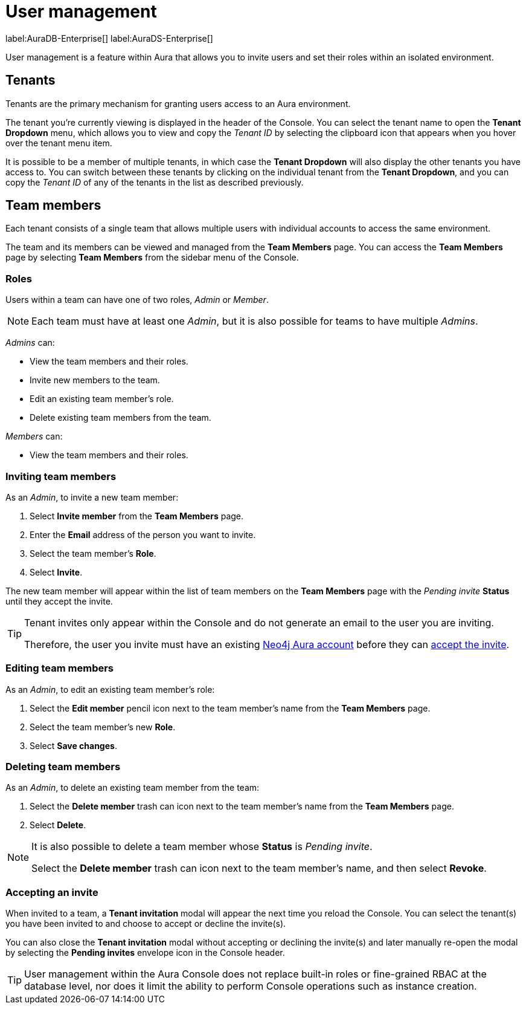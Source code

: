 [[aura-user-management]]
= User management
:description: This page describes how to manage users in Neo4j Aura.

label:AuraDB-Enterprise[] label:AuraDS-Enterprise[]

User management is a feature within Aura that allows you to invite users and set their roles within an isolated environment.

== Tenants

Tenants are the primary mechanism for granting users access to an Aura environment.

The tenant you're currently viewing is displayed in the header of the Console. 
You can select the tenant name to open the **Tenant Dropdown** menu, which allows you to view and copy the _Tenant ID_ by selecting the clipboard icon that appears when you hover over the tenant menu item.

It is possible to be a member of multiple tenants, in which case the **Tenant Dropdown** will also display the other tenants you have access to. 
You can switch between these tenants by clicking on the individual tenant from the **Tenant Dropdown**, and you can copy the _Tenant ID_ of any of the tenants in the list as described previously.

== Team members

Each tenant consists of a single team that allows multiple users with individual accounts to access the same environment.

The team and its members can be viewed and managed from the **Team Members** page. 
You can access the **Team Members** page by selecting **Team Members** from the sidebar menu of the Console.

=== Roles

Users within a team can have one of two roles, _Admin_ or _Member_.

[NOTE]
====
Each team must have at least one _Admin_, but it is also possible for teams to have multiple _Admins_.
====

_Admins_ can:

* View the team members and their roles.
* Invite new members to the team.
* Edit an existing team member's role.
* Delete existing team members from the team.

_Members_ can:

* View the team members and their roles.

=== Inviting team members

As an _Admin_, to invite a new team member:

. Select **Invite member** from the **Team Members** page.
. Enter the **Email** address of the person you want to invite.
. Select the team member's **Role**.
. Select **Invite**.

The new team member will appear within the list of team members on the **Team Members** page with the _Pending invite_ **Status** until they accept the invite.

[TIP]
====
Tenant invites only appear within the Console and do not generate an email to the user you are inviting.

Therefore, the user you invite must have an existing xref:platform/create-account.adoc[Neo4j Aura account] before they can <<#_accepting_an_invite, accept the invite>>.
====

=== Editing team members

As an _Admin_, to edit an existing team member's role:

. Select the **Edit member** pencil icon next to the team member's name from the **Team Members** page.
. Select the team member's new **Role**.
. Select **Save changes**.

=== Deleting team members

As an _Admin_, to delete an existing team member from the team:

. Select the **Delete member** trash can icon next to the team member's name from the **Team Members** page.
. Select **Delete**.

[NOTE]
====
It is also possible to delete a team member whose **Status** is _Pending invite_.

Select the **Delete member** trash can icon next to the team member's name, and then select **Revoke**.
====

=== Accepting an invite

When invited to a team, a **Tenant invitation** modal will appear the next time you reload the Console. 
You can select the tenant(s) you have been invited to and choose to accept or decline the invite(s). 

You can also close the **Tenant invitation** modal without accepting or declining the invite(s) and later manually re-open the modal by selecting the **Pending invites** envelope icon in the Console header.

[TIP]
====
User management within the Aura Console does not replace built-in roles or fine-grained RBAC at the database level, nor does it limit the ability to perform Console operations such as instance creation. 
====
